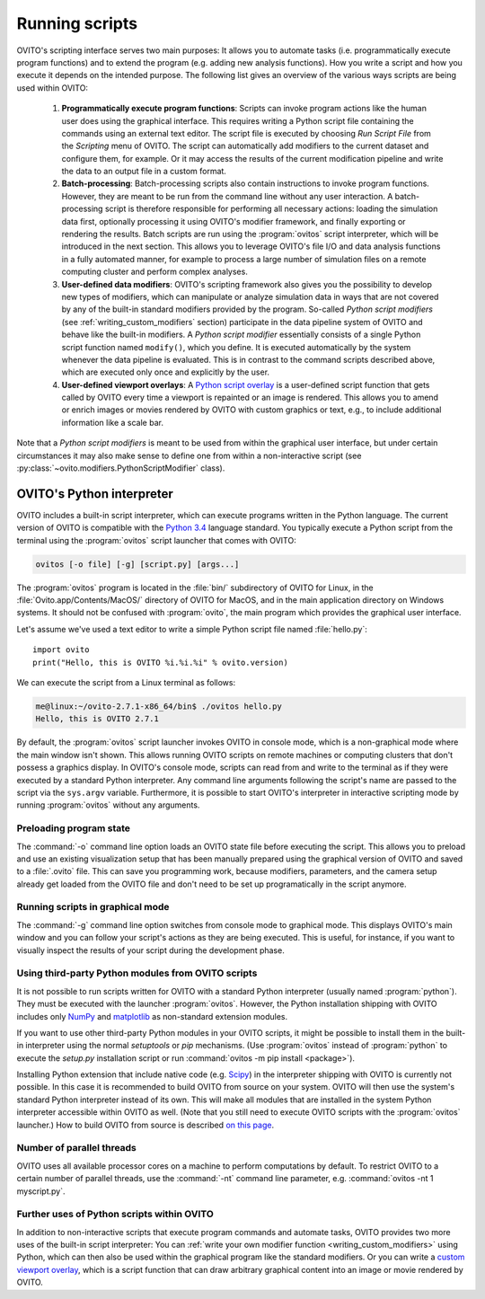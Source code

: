 ==================================
Running scripts
==================================

OVITO's scripting interface serves two main purposes: It allows you to automate tasks (i.e. programmatically execute program functions) and to extend the 
program (e.g. adding new analysis functions). How you write a script and how you execute it depends on the intended purpose.
The following list gives an overview of the various ways scripts are being used within OVITO:

 1. **Programmatically execute program functions**: Scripts can invoke program actions like the human user does using the graphical interface.
    This requires writing a Python script file containing the commands using an external text editor. The script file is executed by choosing
    *Run Script File* from the *Scripting* menu of OVITO. The script can automatically add modifiers to the current dataset and configure them, for example. 
    Or it may access the results of the current modification pipeline and write the data to an output file in a custom format.
 
 2. **Batch-processing**: Batch-processing scripts also contain instructions to invoke program functions. However, they are meant to be run from the command line
    without any user interaction. A batch-processing script is therefore responsible for performing all necessary actions: loading the simulation data first, 
    optionally processing it using OVITO's modifier framework,
    and finally exporting or rendering the results. Batch scripts are run using the :program:`ovitos` script interpreter, which will be introduced
    in the next section. This allows you to leverage OVITO's file I/O and data analysis functions in a fully automated manner, for example to process
    a large number of simulation files on a remote computing cluster and perform complex analyses.
 
 3. **User-defined data modifiers**: OVITO's scripting framework also gives you the possibility to develop new types of modifiers, which can manipulate 
    or analyze simulation data in ways that are not covered by any of the built-in standard modifiers provided by the program. So-called *Python script modifiers* 
    (see :ref:`writing_custom_modifiers` section) participate in the data pipeline system of OVITO and behave like the built-in modifiers. A *Python script modifier* essentially consists
    of a single Python script function named ``modify()``, which you define. It is executed automatically by the system whenever the data pipeline is evaluated.
    This is in contrast to the command scripts described above, which are executed only once and explicitly by the user. 
    
 4. **User-defined viewport overlays**: A `Python script overlay <../../viewport_overlays.python_script.html>`_ is a user-defined script function that gets called by OVITO every time 
    a viewport is repainted or an image is rendered. This allows you to amend or enrich images or movies rendered by OVITO with custom graphics or text, e.g., to
    include additional information like a scale bar.
    
Note that a *Python script modifiers* is meant to be used from within the graphical user interface, but under certain circumstances it may also make sense
to define one from within a non-interactive script (see :py:class:`~ovito.modifiers.PythonScriptModifier` class).

OVITO's Python interpreter
----------------------------------

OVITO includes a built-in script interpreter, which can execute programs written in the Python language.
The current version of OVITO is compatible with the `Python 3.4 <https://docs.python.org/3.4/>`_ language standard. 
You typically execute a Python script from the terminal using the :program:`ovitos` script launcher that comes with OVITO:

.. code-block:: shell-session

	ovitos [-o file] [-g] [script.py] [args...]
	
The :program:`ovitos` program is located in the :file:`bin/` subdirectory of OVITO for Linux, in the 
:file:`Ovito.app/Contents/MacOS/` directory of OVITO for MacOS, and in the main application directory 
on Windows systems. It should not be confused with :program:`ovito`, the main program which
provides the graphical user interface.

Let's assume we've used a text editor to write a simple Python script file named :file:`hello.py`::

	import ovito
	print("Hello, this is OVITO %i.%i.%i" % ovito.version)

We can execute the script from a Linux terminal as follows:

.. code-block:: shell-session

	me@linux:~/ovito-2.7.1-x86_64/bin$ ./ovitos hello.py
	Hello, this is OVITO 2.7.1
	
By default, the :program:`ovitos` script launcher invokes OVITO in console mode, which is a non-graphical mode
where the main window isn't shown. This allows running OVITO scripts on remote machines or
computing clusters that don't possess a graphics display. In OVITO's console mode, scripts can read from and write
to the terminal as if they were executed by a standard Python interpreter. Any command line arguments following the 
script's name are passed to the script via the ``sys.argv`` variable. Furthermore, it is possible to start OVITO's 
interpreter in interactive scripting mode by running :program:`ovitos` without any arguments.

Preloading program state
^^^^^^^^^^^^^^^^^^^^^^^^^^^^^^^

The :command:`-o` command line option loads an OVITO state file before executing the
script. This allows you to preload and use an existing visualization setup that has 
been manually prepared using the graphical version of OVITO and saved to a :file:`.ovito` file. This can save you programming
work, because modifiers, parameters, and the camera setup already get loaded from the OVITO file and 
don't need to be set up programatically in the script anymore.

Running scripts in graphical mode
^^^^^^^^^^^^^^^^^^^^^^^^^^^^^^^^^^^^

The :command:`-g` command line option switches from console mode to graphical mode. This displays OVITO's main window
and you can follow your script's actions as they are being executed. This is useful, for instance, if you want to visually 
inspect the results of your script during the development phase.

Using third-party Python modules from OVITO scripts
^^^^^^^^^^^^^^^^^^^^^^^^^^^^^^^^^^^^^^^^^^^^^^^^^^^^^^^^^^

It is not possible to run scripts written for OVITO with a standard Python interpreter (usually named :program:`python`). 
They must be executed with the launcher :program:`ovitos`. However, the Python installation shipping with OVITO
includes only `NumPy <http://www.numpy.org/>`_ and `matplotlib <http://matplotlib.org/>`_ as non-standard extension modules. 

If you want to use other third-party Python modules in your OVITO scripts, it might be possible to install them in the 
built-in interpreter using the normal *setuptools* or *pip* mechanisms. 
(Use :program:`ovitos` instead of :program:`python` to execute the *setup.py* installation script or run 
:command:`ovitos -m pip install <package>`).

Installing Python extension that include native code (e.g. `Scipy <http:://www.scipy.org>`_) in the interpreter shipping with OVITO is currently not possible.
In this case it is recommended to build OVITO from source on your system. OVITO will then use the system's standard Python interpreter instead of its own.
This will make all modules that are installed in the system Python interpreter accessible within OVITO as well. (Note that you still need
to execute OVITO scripts with the :program:`ovitos` launcher.) How to build OVITO from source is described `on this page <http://www.ovito.org/manual/development.html>`_.

Number of parallel threads
^^^^^^^^^^^^^^^^^^^^^^^^^^^^^^^^^^^^^^^^^^^^^^^^^^^^^^^^^^

OVITO uses all available processor cores on a machine to perform computations by default. To restrict OVITO
to a certain number of parallel threads, use the :command:`-nt` command line parameter, e.g. :command:`ovitos -nt 1 myscript.py`.
	
Further uses of Python scripts within OVITO
^^^^^^^^^^^^^^^^^^^^^^^^^^^^^^^^^^^^^^^^^^^^^^^^^^^^^^^^^^

In addition to non-interactive scripts that execute program commands and automate tasks, OVITO provides two more uses of the built-in script interpreter:
You can :ref:`write your own modifier function <writing_custom_modifiers>` using Python, which can then also be used within the graphical program like the 
standard modifiers. Or you can write a `custom viewport overlay <../../viewport_overlays.python_script.html>`_, which is a script function
that can draw arbitrary graphical content into an image or movie rendered by OVITO.
